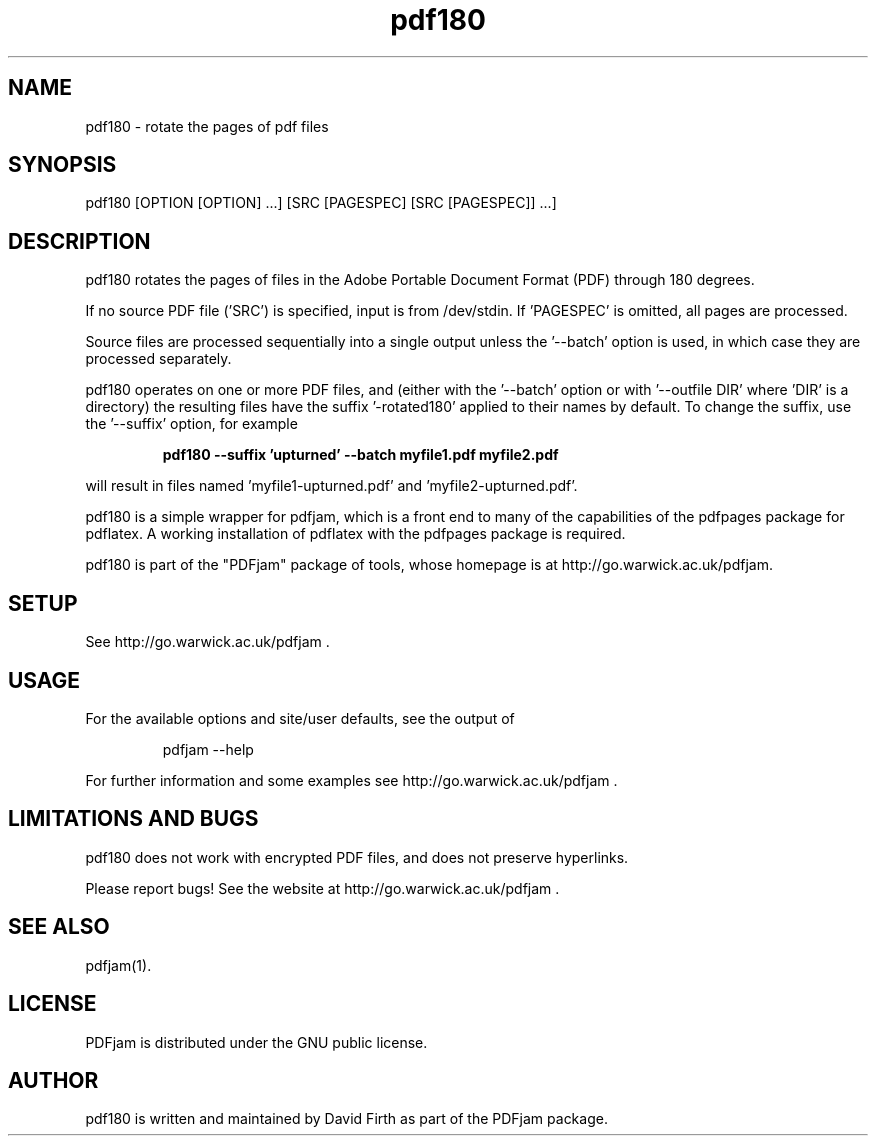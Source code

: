 .TH "pdf180" "1" "10 March 2010" "" "" 
.SH "NAME" 
pdf180 \- rotate the pages of pdf files
.SH "SYNOPSIS" 
.PP 
pdf180 [OPTION [OPTION] \&.\&.\&.] [SRC [PAGESPEC] [SRC [PAGESPEC]] \&.\&.\&.] 
.PP 
.SH "DESCRIPTION" 
.PP 
pdf180 rotates the pages of files in the Adobe Portable Document Format (PDF)
through 180 degrees\&.  
.PP
If no source PDF file ('SRC') is specified, input
is from /dev/stdin. If 'PAGESPEC' is omitted, all pages are processed.
.PP
Source files are processed sequentially into a single output
unless the '--batch' option is used, in which case they are processed 
separately.
.PP 
pdf180 operates on one or more PDF files, and (either with the '--batch' 
option or with '--outfile DIR' where 'DIR' is a directory) the 
resulting files have
the suffix '-rotated180' applied to their names by default.  To change 
the suffix,
use the '--suffix' option, for example
.PP
.RS
.B    pdf180 --suffix 'upturned' --batch myfile1.pdf myfile2.pdf
.RE
.PP 
will result in files named 'myfile1-upturned.pdf' and 'myfile2-upturned.pdf'.
.PP 
pdf180 is a simple wrapper for pdfjam, which is a front end to many of the capabilities of the pdfpages
package for pdflatex\&.  A working installation of pdflatex with
the pdfpages package is required\&.
.PP 
pdf180 is part of the "PDFjam" package of tools, whose homepage is at
http://go.warwick.ac.uk/pdfjam\&.
.PP
.SH "SETUP" 
.PP
See http://go.warwick.ac.uk/pdfjam .
.PP
.SH "USAGE" 
.PP 
For the available options and site/user defaults, see the output of 
.PP
.RS
    pdfjam --help
.RE
.PP 
For further information and some examples see 
http://go.warwick.ac.uk/pdfjam \&.
.PP
.SH "LIMITATIONS AND BUGS" 
.PP
pdf180 does not work with encrypted PDF files, and does not 
preserve hyperlinks.
.PP 
Please report bugs! See the website at
http://go.warwick.ac.uk/pdfjam \&.
.PP 
.SH "SEE ALSO" 
.PP 
pdfjam(1)\&.
.PP 
.SH "LICENSE" 
.PP 
PDFjam is distributed under the GNU public license\&. 
.PP 
.SH "AUTHOR" 
.PP 
pdf180 is written and maintained by David Firth as part of the PDFjam package\&.

